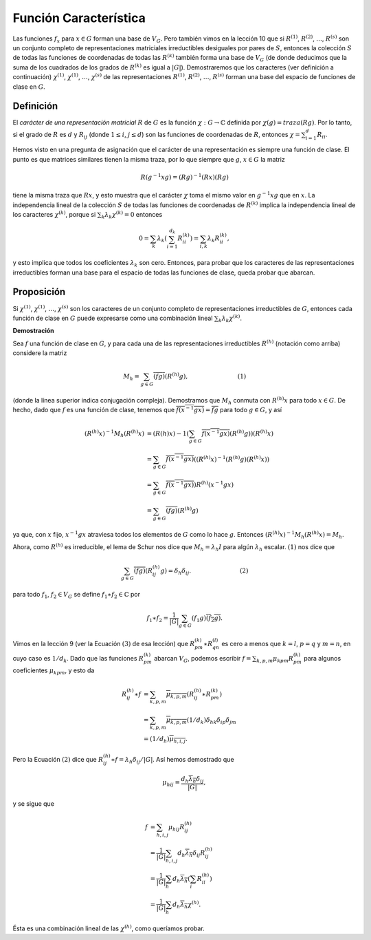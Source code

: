 Función Característica
============================

Las funciones :math:`f_{x}` para :math:`x \in G` forman una base de :math:`V_{G}`. Pero también vimos en la lección 10 que si :math:`R^{(1)}`, :math:`R^{(2)}`, :math:`\dots`, :math:`R^{(s)}` son un conjunto completo de representaciones matriciales irreductibles desiguales por pares de :math:`S`, entonces la colección :math:`S` de todas las funciones de coordenadas de todas las :math:`R^{(k)}` también forma una base de :math:`V_{G}` (de donde deducimos que la suma de los cuadrados de los grados de :math:`R^{(k)}` es igual a :math:`| G |`). Demostraremos que los caracteres (ver definición a continuación) :math:`\chi^{(1)}`, :math:`\chi^{(1)}`, :math:`\dots`, :math:`\chi^{(s)}` de las representaciones :math:`R^{(1)}`, :math:`R^{(2)}`, :math:`\dots`, :math:`R^{(s)}` forman una base del espacio de funciones de clase en :math:`G`.

Definición
-------------------

El *carácter de una representación matricial* :math:`R` de :math:`G` es la función :math:`\chi: G \to \mathbb{C}` definida por :math:`\chi (g) = traza (Rg)`. Por lo tanto, si el grado de :math:`R` es :math:`d` y :math:`R_{ij}` (donde :math:`1 \leq i`, :math:`j \leq d`) son las funciones de coordenadas de :math:`R`, entonces :math:`\chi = \sum_{i = 1}^{d} R_{ii}`.

Hemos visto en una pregunta de asignación que el carácter de una representación es siempre una función de clase. El punto es que matrices similares tienen la misma traza, por lo que siempre que :math:`g`, :math:`x \in G` la matriz

.. math::

    R(g^{−1}xg) = (Rg)^{−1}(Rx)(Rg)

tiene la misma traza que :math:`Rx`, y esto muestra que el carácter :math:`\chi` toma el mismo valor en :math:`g^{−1}xg` que en :math:`x`. La independencia lineal de la colección :math:`S` de todas las funciones de coordenadas de :math:`R^{(k)}` implica la independencia lineal de los caracteres :math:`\chi^{(k)}`, porque si :math:`\sum_{k} \lambda_{k}\chi^{(k)} = 0` entonces

.. math::

    0 = \sum_{k} \lambda_{k}\left(\sum_{i = 1}^{d_{k}}R_{ii}^{(k)}\right) = \sum_{i, k}\lambda_{k}R_{ii}^{(k)},

y esto implica que todos los coeficientes :math:`\lambda_{k}` son cero. Entonces, para probar que los caracteres de las representaciones irreductibles forman una base para el espacio de todas las funciones de clase, queda probar que abarcan.

Proposición
-------------------

Si :math:`\chi^{(1)}`, :math:`\chi^{(1)}`, :math:`\dots`, :math:`\chi^{(s)}` son los caracteres de un conjunto completo de representaciones irreductibles de :math:`G`, entonces cada función de clase en :math:`G` puede expresarse como una combinación lineal :math:`\sum_{k} \lambda_{k}\chi^{(k)}`.

**Demostración**

Sea :math:`f` una función de clase en :math:`G`, y para cada una de las representaciones irreductibles :math:`R^{(h)}` (notación como arriba) considere la matriz

.. math::

    M_{h} = \sum_{g\in G} \overline{(fg)}(R^{(h)}g),\hspace{3cm}(1)


(donde la línea superior indica conjugación compleja). Demostramos que :math:`M_{h}` conmuta con :math:`R^{(h)} x` para todo :math:`x \in G`. De hecho, dado que :math:`f` es una función de clase, tenemos que :math:`\overline{f (x^{−1}gx)} = \overline{fg}` para todo :math:`g \in G`, y así

.. math::

    \begin{align}
        (R^{(h)}x)^{−1}M_{h}(R^{(h)}x) &= (R(h)x)−1\left(\sum_{g\in G} \overline{f(x^{−1}gx)}(R^{(h)}g)\right) (R^{(h)}x) \\
                                       &= \sum_{g\in G} \overline{f(x^{−1}gx)}((R^{(h)}x)^{−1}(R^{(h)}g)(R^{(h)}x))       \\
                                       &= \sum_{g\in G} \overline{f(x^{−1}gx)})R^{(h)}(x^{−1}gx)                          \\
                                       &= \sum_{g\in G} \overline{(fg)}(R^{(h)}g)
    \end{align}

ya que, con :math:`x` fijo, :math:`x^{−1}gx` atraviesa todos los elementos de :math:`G` como lo hace :math:`g`. Entonces :math:`(R^{(h)} x)^{−1}M_{h} (R^{(h)} x) = M_{h}`.

Ahora, como :math:`R^{(h)}` es irreducible, el lema de Schur nos dice que :math:`M_{h} = \lambda_{h}I` para algún :math:`\lambda_{h}` escalar. :math:`(1)` nos dice que

.. math::

    \sum_{g\in G} \overline{(fg)}(R_{ij}^{(h)}g) = \delta_{h}\delta_{ij}.\hspace{3cm}(2)

para todo :math:`f_{1}`, :math:`f_{2} \in V_{G}` se define :math:`f_{1} \ast f_{2} \in \mathbb{C}` por

.. math::

    f_{1} \ast f_{2} = \frac{1}{|G|} \sum_{g\in G} (f_{1}g)\overline{(f_{2}g)}.

Vimos en la lección 9 (ver la Ecuación :math:`(3)` de esa lección) que :math:`R_{pm}^{(k)} \ast R_{qn}^{(l)}` es cero a menos que :math:`k = l`, :math:`p = q` y :math:`m = n`, en cuyo caso es :math:`1 / d_{k}`. Dado que las funciones :math:`R_{pm}^{(k)}` abarcan :math:`V_{G}`, podemos escribir :math:`f = \sum_{k, p, m} \mu_{k p m} R_{pm}^{(k)}` para algunos coeficientes :math:`\mu_{k p m}`, y esto da

.. math::

    \begin{align}
        R_{ij}^{(h)} \ast f &= \sum_{k,p,m} \overline{\mu_{k, p, m}} (R_{ij}^{(h)} \ast R_{pm}^{(k)} )\\
                        &= \sum_{k,p,m} \overline{\mu_{k, p, m}}(1/d_{k})\delta_{hk}\delta_{ip}\delta_{jm}\\
                        &= (1/d_{h})\overline{\mu_{h, i, j}}.
    \end{align}

Pero la Ecuación :math:`(2)` dice que :math:`R_{ij}^{(h)} \ast f = \lambda_{h}\delta_{ij} / | G |`. Así hemos demostrado que

.. math::

    \mu_{h i j} = \frac{d_{h}\overline{\lambda_{h}}\delta_{ij}}{|G|} ,

y se sigue que

.. math::

    \begin{align}
        f &= \sum_{h,i,j} \mu_{h i j}R_{ij}^{(h)}\\
          &= \frac{1}{|G|} \sum_{h,i,j} d_{h}\overline{\lambda_{h}}\delta_{ij}R_{ij}^{(h)}\\
          &= \frac{1}{|G|} \sum_{h} d_{h}\overline{\lambda_{h}}\left(\sum_{i} R_{ii}^{(h)}\right)\\
          &= \frac{1}{|G|} \sum_{h}d_{h}\overline{\lambda_{h}}\chi^{(h)}.
    \end{align}    

Ésta es una combinación lineal de las :math:`\chi^{(h)}`, como queríamos probar.